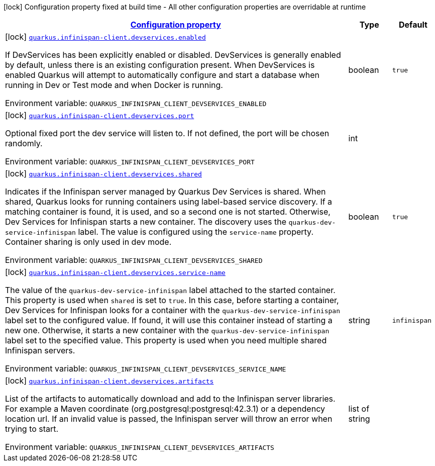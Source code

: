 
:summaryTableId: quarkus-infinispan-client-config-group-devservices-infinispan-dev-services-config
[.configuration-legend]
icon:lock[title=Fixed at build time] Configuration property fixed at build time - All other configuration properties are overridable at runtime
[.configuration-reference, cols="80,.^10,.^10"]
|===

h|[[quarkus-infinispan-client-config-group-devservices-infinispan-dev-services-config_configuration]]link:#quarkus-infinispan-client-config-group-devservices-infinispan-dev-services-config_configuration[Configuration property]

h|Type
h|Default

a|icon:lock[title=Fixed at build time] [[quarkus-infinispan-client-config-group-devservices-infinispan-dev-services-config_quarkus.infinispan-client.devservices.enabled]]`link:#quarkus-infinispan-client-config-group-devservices-infinispan-dev-services-config_quarkus.infinispan-client.devservices.enabled[quarkus.infinispan-client.devservices.enabled]`

[.description]
--
If DevServices has been explicitly enabled or disabled. DevServices is generally enabled by default, unless there is an existing configuration present. 
 When DevServices is enabled Quarkus will attempt to automatically configure and start a database when running in Dev or Test mode and when Docker is running.

Environment variable: `+++QUARKUS_INFINISPAN_CLIENT_DEVSERVICES_ENABLED+++`
--|boolean 
|`true`


a|icon:lock[title=Fixed at build time] [[quarkus-infinispan-client-config-group-devservices-infinispan-dev-services-config_quarkus.infinispan-client.devservices.port]]`link:#quarkus-infinispan-client-config-group-devservices-infinispan-dev-services-config_quarkus.infinispan-client.devservices.port[quarkus.infinispan-client.devservices.port]`

[.description]
--
Optional fixed port the dev service will listen to. 
 If not defined, the port will be chosen randomly.

Environment variable: `+++QUARKUS_INFINISPAN_CLIENT_DEVSERVICES_PORT+++`
--|int 
|


a|icon:lock[title=Fixed at build time] [[quarkus-infinispan-client-config-group-devservices-infinispan-dev-services-config_quarkus.infinispan-client.devservices.shared]]`link:#quarkus-infinispan-client-config-group-devservices-infinispan-dev-services-config_quarkus.infinispan-client.devservices.shared[quarkus.infinispan-client.devservices.shared]`

[.description]
--
Indicates if the Infinispan server managed by Quarkus Dev Services is shared. When shared, Quarkus looks for running containers using label-based service discovery. If a matching container is found, it is used, and so a second one is not started. Otherwise, Dev Services for Infinispan starts a new container. 
 The discovery uses the `quarkus-dev-service-infinispan` label. The value is configured using the `service-name` property. 
 Container sharing is only used in dev mode.

Environment variable: `+++QUARKUS_INFINISPAN_CLIENT_DEVSERVICES_SHARED+++`
--|boolean 
|`true`


a|icon:lock[title=Fixed at build time] [[quarkus-infinispan-client-config-group-devservices-infinispan-dev-services-config_quarkus.infinispan-client.devservices.service-name]]`link:#quarkus-infinispan-client-config-group-devservices-infinispan-dev-services-config_quarkus.infinispan-client.devservices.service-name[quarkus.infinispan-client.devservices.service-name]`

[.description]
--
The value of the `quarkus-dev-service-infinispan` label attached to the started container. This property is used when `shared` is set to `true`. In this case, before starting a container, Dev Services for Infinispan looks for a container with the `quarkus-dev-service-infinispan` label set to the configured value. If found, it will use this container instead of starting a new one. Otherwise, it starts a new container with the `quarkus-dev-service-infinispan` label set to the specified value. 
 This property is used when you need multiple shared Infinispan servers.

Environment variable: `+++QUARKUS_INFINISPAN_CLIENT_DEVSERVICES_SERVICE_NAME+++`
--|string 
|`infinispan`


a|icon:lock[title=Fixed at build time] [[quarkus-infinispan-client-config-group-devservices-infinispan-dev-services-config_quarkus.infinispan-client.devservices.artifacts]]`link:#quarkus-infinispan-client-config-group-devservices-infinispan-dev-services-config_quarkus.infinispan-client.devservices.artifacts[quarkus.infinispan-client.devservices.artifacts]`

[.description]
--
List of the artifacts to automatically download and add to the Infinispan server libraries. 
 For example a Maven coordinate (org.postgresql:postgresql:42.3.1) or a dependency location url. 
 If an invalid value is passed, the Infinispan server will throw an error when trying to start.

Environment variable: `+++QUARKUS_INFINISPAN_CLIENT_DEVSERVICES_ARTIFACTS+++`
--|list of string 
|

|===
